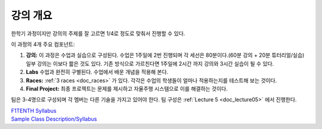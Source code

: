 .. _doc_syllabus:


강의 개요
==================
한학기 과정이지만 강의의 주제를 잘 고르면 1/4로 정도로 맞춰서 진행할 수 있다.

이 과정의 4개 주요 컴포넌트:

#. **강의:** 이 과정은 수업과 실습으로 구성된다. 수업은 1주일에 2번 진행되며 각 세선은 80분이다.(60분 강의 + 20분 튜터리얼/실습) 일부 강의는 이보다 짧은 것도 있다. 기존 방식으로 가르친다면 1주일에 2시간 까지 강의와 3시간 실습이 될 수 있다.

#. **Labs** 수업과 완전히 구별된다. 수업에서 배운 개념을 적용해 본다.

#. **Races:** :ref:`3 races <doc_races>` 가 있다. 각각은 수업의 학생들이 얼마나 적용하는지를 테스트해 보는 것이다.

#. **Final Project:** 최종 프로젝트는 문제를 제시하고 자율주행 시스템으로 이를 해결하는 것이다.

팀은 3-4명으로 구성되며 각 멤버는 다른 기술을 가지고 있어야 한다. 팀 구성은 :ref:`Lecture 5 <doc_lecture05>` 에서 진행한다.


| `F1TENTH Syllabus <https://docs.google.com/spreadsheets/d/1oIPbtpjWKTG4nbD8yKZgBv3jb8zLKMQ8hOJTNqJrn-4/edit?usp=sharing>`_
| `Sample Class Description/Syllabus <https://drive.google.com/drive/u/1/folders/1NfM0pHKuaDco5mQCmiq1D5856Zb8Vamm>`_

.. image:: img/syllabus.png
   :target: https://docs.google.com/spreadsheets/d/1oIPbtpjWKTG4nbD8yKZgBv3jb8zLKMQ8hOJTNqJrn-4/edit#gid=1354352829
   :align: center